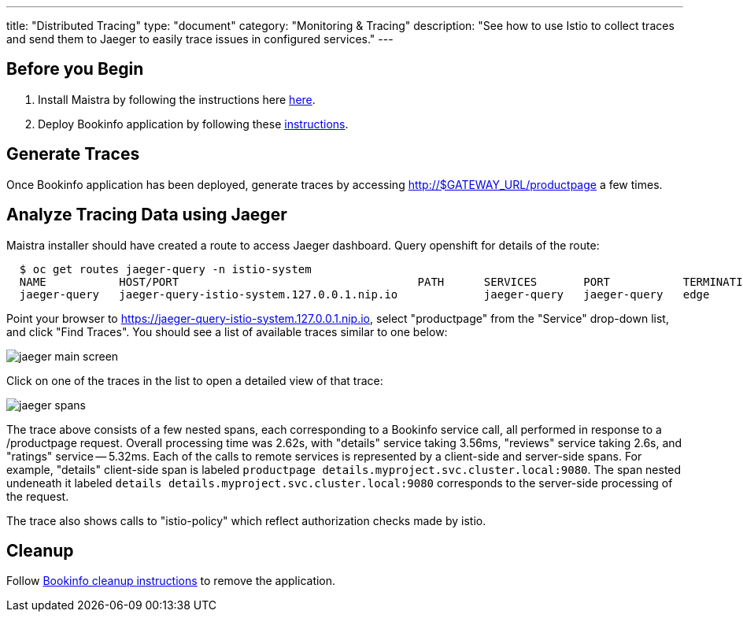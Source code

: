 ---
title: "Distributed Tracing"
type: "document"
category: "Monitoring & Tracing"
description: "See how to use Istio to collect traces and send them to Jaeger to easily trace issues in configured services."
---

:imagesdir: ../images

== Before you Begin

. Install Maistra by following the instructions here link:../install[here].
. Deploy Bookinfo application by following these link:../bookinfo[instructions].


== Generate Traces

Once Bookinfo application has been deployed, generate traces by accessing http://$GATEWAY_URL/productpage a few times.


== Analyze Tracing Data using Jaeger

Maistra installer should have created a route to access Jaeger dashboard. Query openshift for details of the route:

```
  $ oc get routes jaeger-query -n istio-system
  NAME           HOST/PORT                                    PATH      SERVICES       PORT           TERMINATION   WILDCARD
  jaeger-query   jaeger-query-istio-system.127.0.0.1.nip.io             jaeger-query   jaeger-query   edge          None

```

Point your browser to https://jaeger-query-istio-system.127.0.0.1.nip.io, select "productpage" from the "Service" drop-down list, and click "Find Traces". You should see a list of available traces similar to one below:

image::jaeger-main-screen.png[]

Click on one of the traces in the list to open a detailed view of that trace:

image::jaeger-spans.png[]

The trace above consists of a few nested spans, each corresponding to a Bookinfo service call, all performed in response to a /productpage request. Overall processing time was 2.62s, with "details" service taking 3.56ms, "reviews" service taking 2.6s, and "ratings" service -- 5.32ms. Each of the calls to remote services is represented by a client-side and server-side spans. For example, "details" client-side span is labeled `productpage details.myproject.svc.cluster.local:9080`. The span nested undeneath it labeled `details details.myproject.svc.cluster.local:9080` corresponds to the server-side processing of the request.

The trace also shows calls to "istio-policy" which reflect authorization checks made by istio.

== Cleanup

Follow link:../bookinfo/#cleanup[Bookinfo cleanup instructions] to remove the application.
